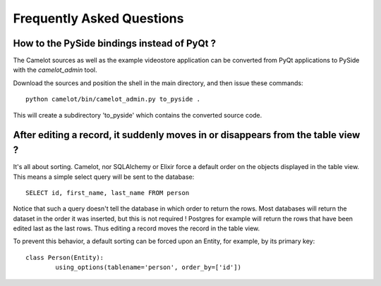 .. _doc-faq:

###########################
 Frequently Asked Questions
###########################

How to the PySide bindings instead of PyQt ?
--------------------------------------------

The Camelot sources as well as the example videostore application can be
converted from PyQt applications to PySide with the `camelot_admin` tool.

Download the sources and position the shell in the main directory, and then
issue these commands::

    python camelot/bin/camelot_admin.py to_pyside .
    
This will create a subdirectory 'to_pyside' which contains the converted
source code.

After editing a record, it suddenly moves in or disappears from the table view ?
---------------------------------------------------------------------------------

It's all about sorting.  Camelot, nor SQLAlchemy or Elixir force a default
order on the objects displayed in the table view.  This means a simple
select query will be sent to the database::

    SELECT id, first_name, last_name FROM person
    
Notice that such a query doesn't tell the database in which order to return
the rows.  Most databases will return the dataset in the order it was inserted,
but this is not required !  Postgres for example will return the rows that have
been edited last as the last rows.  Thus editing a record moves the record in the
table view.

To prevent this behavior, a default sorting can be forced upon an Entity, for example,
by its primary key::

	class Person(Entity):
		using_options(tablename='person', order_by=['id'])
